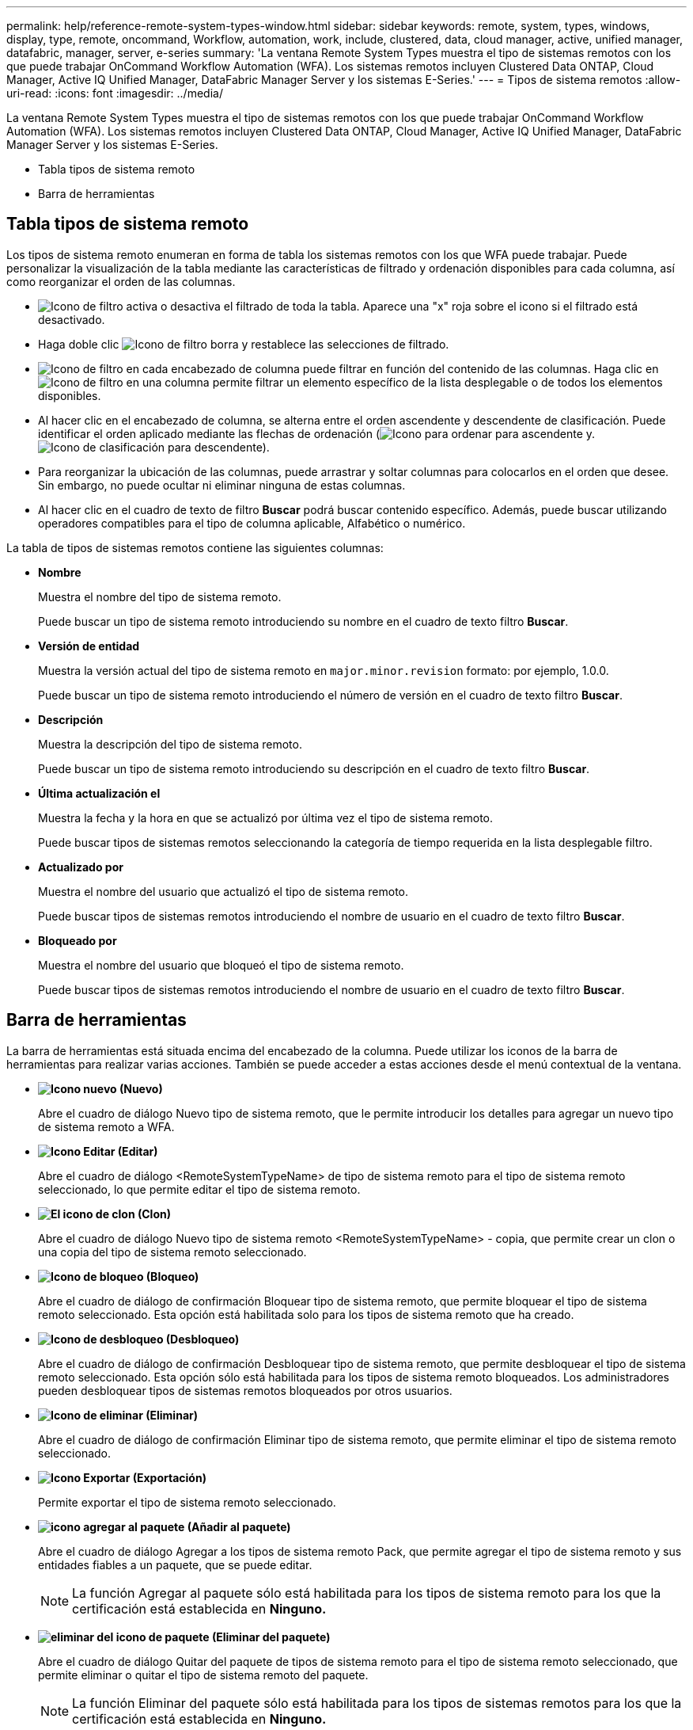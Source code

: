 ---
permalink: help/reference-remote-system-types-window.html 
sidebar: sidebar 
keywords: remote, system, types, windows, display, type, remote, oncommand, Workflow, automation, work, include, clustered, data, cloud manager, active, unified manager, datafabric, manager, server, e-series 
summary: 'La ventana Remote System Types muestra el tipo de sistemas remotos con los que puede trabajar OnCommand Workflow Automation (WFA). Los sistemas remotos incluyen Clustered Data ONTAP, Cloud Manager, Active IQ Unified Manager, DataFabric Manager Server y los sistemas E-Series.' 
---
= Tipos de sistema remotos
:allow-uri-read: 
:icons: font
:imagesdir: ../media/


[role="lead"]
La ventana Remote System Types muestra el tipo de sistemas remotos con los que puede trabajar OnCommand Workflow Automation (WFA). Los sistemas remotos incluyen Clustered Data ONTAP, Cloud Manager, Active IQ Unified Manager, DataFabric Manager Server y los sistemas E-Series.

* Tabla tipos de sistema remoto
* Barra de herramientas




== Tabla tipos de sistema remoto

Los tipos de sistema remoto enumeran en forma de tabla los sistemas remotos con los que WFA puede trabajar. Puede personalizar la visualización de la tabla mediante las características de filtrado y ordenación disponibles para cada columna, así como reorganizar el orden de las columnas.

* image:../media/filter_icon_wfa.gif["Icono de filtro"] activa o desactiva el filtrado de toda la tabla. Aparece una "x" roja sobre el icono si el filtrado está desactivado.
* Haga doble clic image:../media/filter_icon_wfa.gif["Icono de filtro"] borra y restablece las selecciones de filtrado.
* image:../media/wfa_filter_icon.gif["Icono de filtro"] en cada encabezado de columna puede filtrar en función del contenido de las columnas. Haga clic en image:../media/wfa_filter_icon.gif["Icono de filtro"] en una columna permite filtrar un elemento específico de la lista desplegable o de todos los elementos disponibles.
* Al hacer clic en el encabezado de columna, se alterna entre el orden ascendente y descendente de clasificación. Puede identificar el orden aplicado mediante las flechas de ordenación (image:../media/wfa_sortarrow_up_icon.gif["Icono para ordenar"] para ascendente y. image:../media/wfa_sortarrow_down_icon.gif["Icono de clasificación"] para descendente).
* Para reorganizar la ubicación de las columnas, puede arrastrar y soltar columnas para colocarlos en el orden que desee. Sin embargo, no puede ocultar ni eliminar ninguna de estas columnas.
* Al hacer clic en el cuadro de texto de filtro *Buscar* podrá buscar contenido específico. Además, puede buscar utilizando operadores compatibles para el tipo de columna aplicable, Alfabético o numérico.


La tabla de tipos de sistemas remotos contiene las siguientes columnas:

* *Nombre*
+
Muestra el nombre del tipo de sistema remoto.

+
Puede buscar un tipo de sistema remoto introduciendo su nombre en el cuadro de texto filtro *Buscar*.

* *Versión de entidad*
+
Muestra la versión actual del tipo de sistema remoto en `major.minor.revision` formato: por ejemplo, 1.0.0.

+
Puede buscar un tipo de sistema remoto introduciendo el número de versión en el cuadro de texto filtro *Buscar*.

* *Descripción*
+
Muestra la descripción del tipo de sistema remoto.

+
Puede buscar un tipo de sistema remoto introduciendo su descripción en el cuadro de texto filtro *Buscar*.

* *Última actualización el*
+
Muestra la fecha y la hora en que se actualizó por última vez el tipo de sistema remoto.

+
Puede buscar tipos de sistemas remotos seleccionando la categoría de tiempo requerida en la lista desplegable filtro.

* *Actualizado por*
+
Muestra el nombre del usuario que actualizó el tipo de sistema remoto.

+
Puede buscar tipos de sistemas remotos introduciendo el nombre de usuario en el cuadro de texto filtro *Buscar*.

* *Bloqueado por*
+
Muestra el nombre del usuario que bloqueó el tipo de sistema remoto.

+
Puede buscar tipos de sistemas remotos introduciendo el nombre de usuario en el cuadro de texto filtro *Buscar*.





== Barra de herramientas

La barra de herramientas está situada encima del encabezado de la columna. Puede utilizar los iconos de la barra de herramientas para realizar varias acciones. También se puede acceder a estas acciones desde el menú contextual de la ventana.

* *image:../media/new_wfa_icon.gif["Icono nuevo"] (Nuevo)*
+
Abre el cuadro de diálogo Nuevo tipo de sistema remoto, que le permite introducir los detalles para agregar un nuevo tipo de sistema remoto a WFA.

* *image:../media/edit_wfa_icon.gif["Icono Editar"] (Editar)*
+
Abre el cuadro de diálogo <RemoteSystemTypeName> de tipo de sistema remoto para el tipo de sistema remoto seleccionado, lo que permite editar el tipo de sistema remoto.

* *image:../media/clone_wfa_icon.gif["El icono de clon"] (Clon)*
+
Abre el cuadro de diálogo Nuevo tipo de sistema remoto <RemoteSystemTypeName> - copia, que permite crear un clon o una copia del tipo de sistema remoto seleccionado.

* *image:../media/lock_wfa_icon.gif["Icono de bloqueo"] (Bloqueo)*
+
Abre el cuadro de diálogo de confirmación Bloquear tipo de sistema remoto, que permite bloquear el tipo de sistema remoto seleccionado. Esta opción está habilitada solo para los tipos de sistema remoto que ha creado.

* *image:../media/unlock_wfa_icon.gif["Icono de desbloqueo"] (Desbloqueo)*
+
Abre el cuadro de diálogo de confirmación Desbloquear tipo de sistema remoto, que permite desbloquear el tipo de sistema remoto seleccionado. Esta opción sólo está habilitada para los tipos de sistema remoto bloqueados. Los administradores pueden desbloquear tipos de sistemas remotos bloqueados por otros usuarios.

* *image:../media/delete_wfa_icon.gif["Icono de eliminar"] (Eliminar)*
+
Abre el cuadro de diálogo de confirmación Eliminar tipo de sistema remoto, que permite eliminar el tipo de sistema remoto seleccionado.

* *image:../media/export_wfa_icon.gif["Icono Exportar"] (Exportación)*
+
Permite exportar el tipo de sistema remoto seleccionado.

* *image:../media/add_to_pack.png["icono agregar al paquete"] (Añadir al paquete)*
+
Abre el cuadro de diálogo Agregar a los tipos de sistema remoto Pack, que permite agregar el tipo de sistema remoto y sus entidades fiables a un paquete, que se puede editar.

+

NOTE: La función Agregar al paquete sólo está habilitada para los tipos de sistema remoto para los que la certificación está establecida en *Ninguno.*

* *image:../media/remove_from_pack.png["eliminar del icono de paquete"] (Eliminar del paquete)*
+
Abre el cuadro de diálogo Quitar del paquete de tipos de sistema remoto para el tipo de sistema remoto seleccionado, que permite eliminar o quitar el tipo de sistema remoto del paquete.

+

NOTE: La función Eliminar del paquete sólo está habilitada para los tipos de sistemas remotos para los que la certificación está establecida en *Ninguno.*


